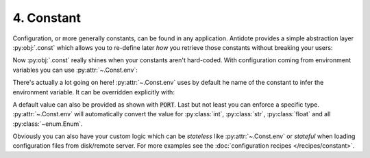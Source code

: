 4. Constant
===========


Configuration, or more generally constants, can be found in any application. Antidote provides
a simple abstraction layer :py:obj:`.const` which allows you to re-define later *how* you
retrieve those constants without breaking your users:

.. testsetup:: tutorial_conf

    import os
    os.environ['HOST'] = 'example.com'

.. testcode:: tutorial_conf

    from antidote import inject, const

    class Config:
        PORT = const(3000)
        HOST = const('example.com')

    @inject
    def absolute_url(path: str,
                     host: str = Config.HOST,
                     port: int = Config.PORT
                     ) -> str:
        return f"https://{host}:{port}{path}"


.. doctest:: tutorial_conf

    >>> absolute_url("/user/1")
    'https://example.com:3000/user/1'
    >>> absolute_url('/dog/2', port=80)
    'https://example.com:80/dog/2'

Now :py:obj:`.const` really shines when your constants aren't hard-coded. With configuration
coming from environment variables you can use :py:attr:`~.Const.env`:

.. testcode:: tutorial_conf

    class Config:
        PORT = const.env[int](default=80)
        HOST = const.env()

    @inject
    def address(host: str = Config.HOST, port: int = Config.PORT) -> str:
        return f"{host}:{port}"

.. doctest:: tutorial_conf

    >>> address()
    'example.com:80'

There's actually a lot going on here! :py:attr:`~.Const.env` uses by default he name of the
constant to infer the environment variable. It can be overridden explicitly with:

.. testcode:: tutorial_conf

    class Config:
        PORT = const.env[int]('MY_PORT', default=80)
        HOST = const.env('MY_HOST')

A default value can also be provided as shown with :code:`PORT`. Last but not least you can enforce
a specific type. :py:attr:`~.Const.env` will automatically convert the value for :py:class:`int`,
:py:class:`str`, :py:class:`float` and all :py:class:`~enum.Enum`.

Obviously you can also have your custom logic which can be *stateless* like :py:attr:`~.Const.env`
or *stateful* when loading configuration files from disk/remote server.
For more examples see the :doc:`configuration recipes </recipes/constant>`.
